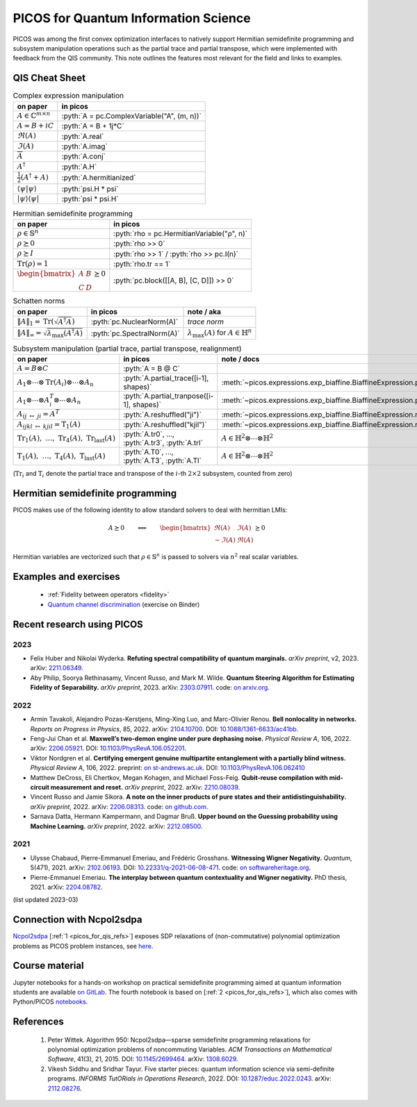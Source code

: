 .. _picos_for_qis:

.. role:: pyth(code)
   :language: python

PICOS for Quantum Information Science
=====================================

PICOS was among the first convex optimization interfaces to natively support
Hermitian semidefinite programming and subsystem manipulation operations such as
the partial trace and partial transpose, which were implemented with feedback
from the QIS community. This note outlines the features most relevant for the
field and links to examples.


QIS Cheat Sheet
---------------


.. list-table:: Complex expression manipulation
  :header-rows: 1

  * - on paper
    - in picos

  * - :math:`A \in \mathbb{C}^{m \times n}`
    - :pyth:`A = pc.ComplexVariable("A", (m, n))`

  * - :math:`A = B + iC`
    - :pyth:`A = B + 1j*C`

  * - :math:`\Re(A)`
    - :pyth:`A.real`

  * - :math:`\Im(A)`
    - :pyth:`A.imag`

  * - :math:`\overline{A}`
    - :pyth:`A.conj`

  * - :math:`A^\dagger`
    - :pyth:`A.H`

  * - :math:`\frac{1}{2} \left( A^\dagger + A \right)`
    - :pyth:`A.hermitianized`

  * - :math:`\langle \psi \vert \psi \rangle`
    - :pyth:`psi.H * psi`

  * - :math:`\rvert \psi \rangle \langle \psi \lvert`
    - :pyth:`psi * psi.H`


.. list-table:: Hermitian semidefinite programming
  :header-rows: 1

  * - on paper
    - in picos

  * - :math:`\rho \in \mathbb{S}^n`
    - :pyth:`rho = pc.HermitianVariable("ρ", n)`

  * - :math:`\rho \succeq 0`
    - :pyth:`rho >> 0`

  * - :math:`\rho \succeq I`
    - :pyth:`rho >> 1` / :pyth:`rho >> pc.I(n)`

  * - :math:`\operatorname{Tr}(\rho) = 1`
    - :pyth:`rho.tr == 1`

  * - :math:`\begin{bmatrix}A & B \\ C & D\end{bmatrix} \succeq 0`
    - :pyth:`pc.block([[A, B], [C, D]]) >> 0`


.. list-table:: Schatten norms
  :header-rows: 1

  * - on paper
    - in picos
    - note / aka

  * - :math:`{\lVert A \rVert}_1 = \operatorname{Tr}\left( \sqrt{A^\dagger A} \right)`
    - :pyth:`pc.NuclearNorm(A)`
    - *trace norm*

  * - :math:`{\lVert A \rVert}_\infty = \sqrt{\lambda_{\max}(A^\dagger A)}`
    - :pyth:`pc.SpectralNorm(A)`
    - :math:`\lambda_{\max}(A)` for :math:`A \in \mathbb{H}^n`


.. list-table:: Subsystem manipulation (partial trace, partial transpose, realignment)
  :header-rows: 1

  * - on paper
    - in picos
    - note / docs

  * - :math:`A = B \otimes C`
    - :pyth:`A = B @ C`
    -

  * - :math:`A_1 \otimes \cdots \otimes \operatorname{Tr}(A_i) \otimes \cdots \otimes A_n`
    - :pyth:`A.partial_trace([i-1], shapes)`
    - :meth:`~picos.expressions.exp_biaffine.BiaffineExpression.partial_trace`

  * - :math:`A_1 \otimes \cdots \otimes A_i^T \otimes \cdots \otimes A_n`
    - :pyth:`A.partial_tranpose([i-1], shapes)`
    - :meth:`~picos.expressions.exp_biaffine.BiaffineExpression.partial_transpose`

  * - :math:`A_{ij\;\mapsto\;ji} = A^T`
    - :pyth:`A.reshuffled("ji")`
    - :meth:`~picos.expressions.exp_biaffine.BiaffineExpression.reshuffled`

  * - :math:`A_{ijkl\;\mapsto\;kjil} = \operatorname{T}_1(A)`
    - :pyth:`A.reshuffled("kjil")`
    - :meth:`~picos.expressions.exp_biaffine.BiaffineExpression.reshuffled`

  * - :math:`\operatorname{Tr}_1(A),\;\ldots{},\;\operatorname{Tr}_4(A),\;\operatorname{Tr}_\text{last}(A)`
    - :pyth:`A.tr0`, ..., :pyth:`A.tr3`, :pyth:`A.trl`
    - :math:`A \in \mathbb{H}^2 \otimes \cdots \otimes \mathbb{H}^2`

  * - :math:`\operatorname{T}_1(A),\;\ldots{},\;\operatorname{T}_4(A),\;\operatorname{T}_\text{last}(A)`
    - :pyth:`A.T0`, ..., :pyth:`A.T3`, :pyth:`A.Tl`
    - :math:`A \in \mathbb{H}^2 \otimes \cdots \otimes \mathbb{H}^2`

(:math:`\operatorname{Tr}_i` and :math:`\operatorname{T}_i` denote the partial
trace and transpose of the :math:`i`-th :math:`2 \times 2` subsystem, counted
from zero)


Hermitian semidefinite programming
----------------------------------

PICOS makes use of the following identity to allow standard solvers to deal with
hermitian LMIs:

.. math::

  A \succeq 0
  \qquad
  \Longleftrightarrow
  \qquad
  \begin{bmatrix}
    \Re(A) & \Im(A) \\
    -\Im(A) & \Re(A)
  \end{bmatrix} \succeq 0

Hermitian variables are vectorized such that :math:`\rho \in \mathbb{S}^n` is
passed to solvers via :math:`n^2` real scalar variables.


Examples and exercises
----------------------

  - :ref:`Fidelity between operators <fidelity>`
  - `Quantum channel discrimination
    <https://mybinder.org/v2/gl/picos-api%2Fmadrid23/HEAD?urlpath=tree/04_complex_sdps.ipynb>`__
    (exercise on Binder)


Recent research using PICOS
---------------------------

2023
~~~~

- Felix Huber and Nikolai Wyderka.
  **Refuting spectral compatibility of quantum marginals.**
  *arXiv preprint*, v2, 2023.
  arXiv: `2211.06349 <https://arxiv.org/abs/2211.06349>`__.
- Aby Philip, Soorya Rethinasamy, Vincent Russo, and Mark M. Wilde.
  **Quantum Steering Algorithm for Estimating Fidelity of Separability.**
  *arXiv preprint*, 2023.
  arXiv: `2303.07911 <https://arxiv.org/abs/2303.07911>`__.
  code: `on arxiv.org <https://arxiv.org/src/2303.07911/anc>`__.

2022
~~~~

- Armin Tavakoli, Alejandro Pozas-Kerstjens, Ming-Xing Luo, and Marc-Olivier Renou.
  **Bell nonlocality in networks.**
  *Reports on Progress in Physics*, 85, 2022.
  arXiv: `2104.10700 <https://arxiv.org/abs/2104.10700>`__.
  DOI: `10.1088/1361-6633/ac41bb <https://doi.org/10.1088/1361-6633/ac41bb>`__.
- Feng-Jui Chan et al.
  **Maxwell’s two-demon engine under pure dephasing noise.**
  *Physical Review A*, 106, 2022.
  arXiv: `2206.05921 <https://arxiv.org/abs/2206.05921>`__.
  DOI: `10.1103/PhysRevA.106.052201
  <https://doi.org/10.1103/PhysRevA.106.052201>`__.
- Viktor Nordgren et al.
  **Certifying emergent genuine multipartite entanglement with a partially blind witness.**
  *Physical Review A*, 106, 2022.
  preprint: `on st-andrews.ac.uk
  <https://research-repository.st-andrews.ac.uk/bitstream/10023/26655/1/Nordgren_2022_PRA_Certifying_emergent_VoR.pdf>`__.
  DOI: `10.1103/PhysRevA.106.062410
  <https://doi.org/10.1103/PhysRevA.106.062410>`__
- Matthew DeCross, Eli Chertkov, Megan Kohagen, and Michael Foss-Feig.
  **Qubit-reuse compilation with mid-circuit measurement and reset.**
  *arXiv preprint*, 2022.
  arXiv: `2210.08039 <https://arxiv.org/abs/2210.08039>`__.
- Vincent Russo and Jamie Sikora.
  **A note on the inner products of pure states and their antidistinguishability.**
  *arXiv preprint*, 2022.
  arXiv: `2206.08313 <https://arxiv.org/abs/2206.08313>`__.
  code: `on github.com <https://github.com/vprusso/antidist>`__.
- Sarnava Datta, Hermann Kampermann, and Dagmar Bruß.
  **Upper bound on the Guessing probability using Machine Learning.**
  *arXiv preprint*, 2022.
  arXiv: `2212.08500 <https://arxiv.org/abs/2212.08500>`__.

2021
~~~~

- Ulysse Chabaud, Pierre-Emmanuel Emeriau, and Frédéric Grosshans.
  **Witnessing Wigner Negativity.**
  *Quantum*, 5(471), 2021.
  arXiv: `2102.06193 <https://arxiv.org/abs/2102.06193>`__.
  DOI: `10.22331/q-2021-06-08-471 <https://doi.org/10.22331/q-2021-06-08-471>`__.
  code:
  `on softwareheritage.org
  <https://archive.softwareheritage.org/browse/directory/d98f70e386783ef69bf8c2ecafdb7b328b19b7ec/>`__.
- Pierre-Emmanuel Emeriau.
  **The interplay between quantum contextuality and Wigner negativity.**
  PhD thesis, 2021.
  arXiv: `2204.08782 <https://arxiv.org/abs/2204.08782>`__.

(list updated 2023-03)


Connection with Ncpol2sdpa
--------------------------

`Ncpol2sdpa <https://ncpol2sdpa.readthedocs.io/en/stable/index.html>`_ [:ref:`1
<picos_for_qis_refs>`] exposes SDP relaxations of (non-commutative) polynomial
optimization problems as PICOS problem instances, see `here
<https://ncpol2sdpa.readthedocs.io/en/stable/exampleshtml.html#example-5-additional-manipulation-of-the-generated-sdps-with-picos>`__.


Course material
---------------

Jupyter notebooks for a hands-on workshop on practical semidefinite programming
aimed at quantum information students are available `on GitLab
<https://gitlab.com/picos-api/madrid23>`__. The fourth notebook is based on
[:ref:`2 <picos_for_qis_refs>`], which also comes with Python/PICOS `notebooks
<https://github.com/vsiddhu/SDP-Quantum-OR>`__.


.. _picos_for_qis_refs:

References
----------

  1. Peter Wittek.
     Algorithm 950: Ncpol2sdpa—sparse semidefinite programming relaxations for
     polynomial optimization problems of noncommuting Variables.
     *ACM Transactions on Mathematical Software*, 41(3), 21, 2015.
     DOI: `10.1145/2699464 <dx.doi.org/10.1145/2699464>`__.
     arXiv: `1308.6029 <http://arxiv.org/abs/1308.6029>`__.
  2. Vikesh Siddhu and Sridhar Tayur.
     Five starter pieces: quantum information science via semi-definite programs.
     *INFORMS TutORials in Operations Research*, 2022.
     DOI: `10.1287/educ.2022.0243 <https://doi.org/10.1287/educ.2022.0243>`__.
     arXiv: `2112.08276 <https://arxiv.org/abs/2112.08276>`__.
